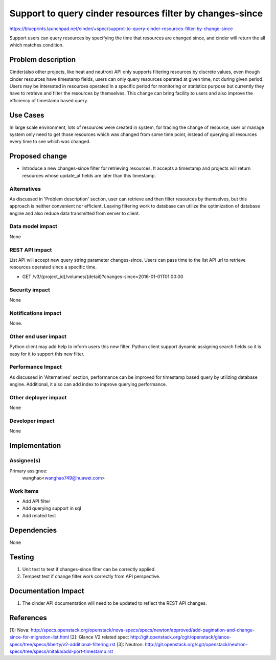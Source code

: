 ..
 This work is licensed under a Creative Commons Attribution 3.0 Unported
 License.

 http://creativecommons.org/licenses/by/3.0/legalcode

=========================================================
Support to query cinder resources filter by changes-since
=========================================================

https://blueprints.launchpad.net/cinder/+spec/supprot-to-query-cinder-resources-filter-by-change-since

Support users can query resources by specifying the time that resources
are changed since, and cinder will return the all which matches condition.

Problem description
===================

Cinder(also other projects, like heat and neutron) API only supports filtering
resources by discrete values, even though cinder resources have timestamp
fields, users can only query resources operated at given time,
not during given period. Users may be interested in resources operated in a
specific period for monitoring or statistics purpose but currently they have to
retrieve and filter the resources by themselves.
This change can bring facility to users and also improve the efficiency of
timestamp based query.

Use Cases
=========

In large scale environment, lots of resources were created in system,
for tracing the change of resource, user or manage system only need to get
those resources which was changed from some time point, instead of querying
all resources every time to see which was changed.


Proposed change
===============

* Introduce a new changes-since filter for retrieving resources. It
  accepts a timestamp and projects will return resources whose update_at fields
  are later than this timestamp.


Alternatives
------------

As discussed in 'Problem description' section, user can retrieve and then
filter resources by themselves, but this approach is neither convenient nor
efficient. Leaving filtering work to database can utilize the optimization
of database engine and also reduce data transmitted from server to client.

Data model impact
-----------------

None

REST API impact
---------------

List API will accept new query string parameter changes-since. Users can pass
time to the list API url to retrieve resources operated since a specific time.

* GET /v3/{project_id}/volumes/{detail}?changes-since=2016-01-01T01:00:00

Security impact
---------------

None

Notifications impact
--------------------

None.

Other end user impact
---------------------

Python client may add help to inform users this new filter. Python client
support dynamic assigning search fields so it is easy for it to
support this new filter.

Performance Impact
------------------

As discussed in 'Alternatives' section, performance can be improved for
timestamp based query by utilizing database engine. Additional, it also can add
index to improve querying performance.

Other deployer impact
---------------------

None

Developer impact
----------------

None


Implementation
==============

Assignee(s)
-----------

Primary assignee:
  wanghao<wanghao749@huawei.com>


Work Items
----------

* Add API filter
* Add querying support in sql
* Add related test


Dependencies
============

None


Testing
=======

1. Unit test to test if changes-since filter can be correctly applied.
2. Tempest test if change filter work correctly from API perspective.

Documentation Impact
====================

1. The cinder API documentation will need to be updated to reflect the REST
   API changes.

References
==========

[1]: Nova: http://specs.openstack.org/openstack/nova-specs/specs/newton/approved/add-pagination-and-change-since-for-migration-list.html
[2]: Glance V2 related spec: http://git.openstack.org/cgit/openstack/glance-specs/tree/specs/liberty/v2-additional-filtering.rst
[3]: Neutron: http://git.openstack.org/cgit/openstack/neutron-specs/tree/specs/mitaka/add-port-timestamp.rst
